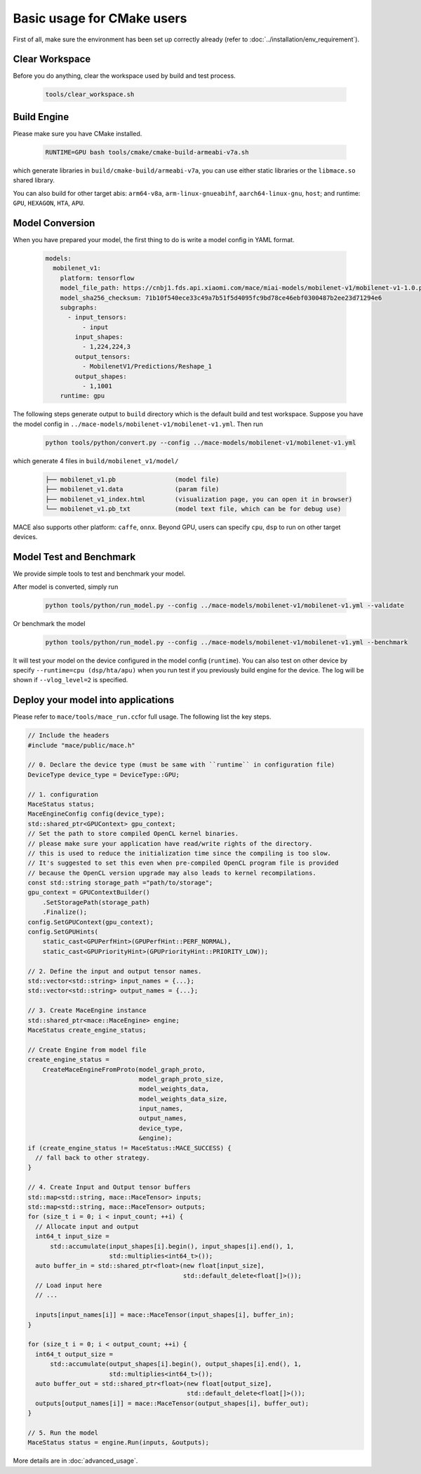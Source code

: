 Basic usage for CMake users
=============================

First of all, make sure the environment has been set up correctly already (refer to :doc:`../installation/env_requirement`).

Clear Workspace
-------------------------------

Before you do anything, clear the workspace used by build and test process.

    .. code:: sh

        tools/clear_workspace.sh


Build Engine
-------------------------------

Please make sure you have CMake installed.

    .. code:: sh

        RUNTIME=GPU bash tools/cmake/cmake-build-armeabi-v7a.sh

which generate libraries in ``build/cmake-build/armeabi-v7a``, you can use either static libraries or the ``libmace.so`` shared library.

You can also build for other target abis: ``arm64-v8a``, ``arm-linux-gnueabihf``, ``aarch64-linux-gnu``, ``host``;
and runtime: ``GPU``, ``HEXAGON``, ``HTA``, ``APU``.


Model Conversion
-------------------------------

When you have prepared your model, the first thing to do is write a model config in YAML format.

    .. code:: yaml

        models:
          mobilenet_v1:
            platform: tensorflow
            model_file_path: https://cnbj1.fds.api.xiaomi.com/mace/miai-models/mobilenet-v1/mobilenet-v1-1.0.pb
            model_sha256_checksum: 71b10f540ece33c49a7b51f5d4095fc9bd78ce46ebf0300487b2ee23d71294e6
            subgraphs:
              - input_tensors:
                  - input
                input_shapes:
                  - 1,224,224,3
                output_tensors:
                  - MobilenetV1/Predictions/Reshape_1
                output_shapes:
                  - 1,1001
            runtime: gpu



The following steps generate output to ``build`` directory which is the default build and test workspace.
Suppose you have the model config in ``../mace-models/mobilenet-v1/mobilenet-v1.yml``. Then run

    .. code:: yaml

        python tools/python/convert.py --config ../mace-models/mobilenet-v1/mobilenet-v1.yml

which generate 4 files in ``build/mobilenet_v1/model/``

    .. code:: sh

        ├── mobilenet_v1.pb                (model file)
        ├── mobilenet_v1.data              (param file)
        ├── mobilenet_v1_index.html        (visualization page, you can open it in browser)
        └── mobilenet_v1.pb_txt            (model text file, which can be for debug use)


MACE also supports other platform: ``caffe``, ``onnx``.
Beyond GPU, users can specify ``cpu``, ``dsp`` to run on other target devices.


Model Test and Benchmark
-------------------------------

We provide simple tools to test and benchmark your model.

After model is converted, simply run

    .. code:: sh

        python tools/python/run_model.py --config ../mace-models/mobilenet-v1/mobilenet-v1.yml --validate

Or benchmark the model

    .. code:: sh

        python tools/python/run_model.py --config ../mace-models/mobilenet-v1/mobilenet-v1.yml --benchmark



It will test your model on the device configured in the model config (``runtime``).
You can also test on other device by specify ``--runtime=cpu (dsp/hta/apu)`` when you run test if you previously build engine for the device.
The log will be shown if ``--vlog_level=2`` is specified.



Deploy your model into applications
--------------------------------------

Please refer to \ ``mace/tools/mace_run.cc``\ for full usage. The following list the key steps.

.. code:: cpp

    // Include the headers
    #include "mace/public/mace.h"

    // 0. Declare the device type (must be same with ``runtime`` in configuration file)
    DeviceType device_type = DeviceType::GPU;

    // 1. configuration
    MaceStatus status;
    MaceEngineConfig config(device_type);
    std::shared_ptr<GPUContext> gpu_context;
    // Set the path to store compiled OpenCL kernel binaries.
    // please make sure your application have read/write rights of the directory.
    // this is used to reduce the initialization time since the compiling is too slow.
    // It's suggested to set this even when pre-compiled OpenCL program file is provided
    // because the OpenCL version upgrade may also leads to kernel recompilations.
    const std::string storage_path ="path/to/storage";
    gpu_context = GPUContextBuilder()
        .SetStoragePath(storage_path)
        .Finalize();
    config.SetGPUContext(gpu_context);
    config.SetGPUHints(
        static_cast<GPUPerfHint>(GPUPerfHint::PERF_NORMAL),
        static_cast<GPUPriorityHint>(GPUPriorityHint::PRIORITY_LOW));

    // 2. Define the input and output tensor names.
    std::vector<std::string> input_names = {...};
    std::vector<std::string> output_names = {...};

    // 3. Create MaceEngine instance
    std::shared_ptr<mace::MaceEngine> engine;
    MaceStatus create_engine_status;

    // Create Engine from model file
    create_engine_status =
        CreateMaceEngineFromProto(model_graph_proto,
                                  model_graph_proto_size,
                                  model_weights_data,
                                  model_weights_data_size,
                                  input_names,
                                  output_names,
                                  device_type,
                                  &engine);
    if (create_engine_status != MaceStatus::MACE_SUCCESS) {
      // fall back to other strategy.
    }

    // 4. Create Input and Output tensor buffers
    std::map<std::string, mace::MaceTensor> inputs;
    std::map<std::string, mace::MaceTensor> outputs;
    for (size_t i = 0; i < input_count; ++i) {
      // Allocate input and output
      int64_t input_size =
          std::accumulate(input_shapes[i].begin(), input_shapes[i].end(), 1,
                          std::multiplies<int64_t>());
      auto buffer_in = std::shared_ptr<float>(new float[input_size],
                                              std::default_delete<float[]>());
      // Load input here
      // ...

      inputs[input_names[i]] = mace::MaceTensor(input_shapes[i], buffer_in);
    }

    for (size_t i = 0; i < output_count; ++i) {
      int64_t output_size =
          std::accumulate(output_shapes[i].begin(), output_shapes[i].end(), 1,
                          std::multiplies<int64_t>());
      auto buffer_out = std::shared_ptr<float>(new float[output_size],
                                               std::default_delete<float[]>());
      outputs[output_names[i]] = mace::MaceTensor(output_shapes[i], buffer_out);
    }

    // 5. Run the model
    MaceStatus status = engine.Run(inputs, &outputs);

More details are in :doc:`advanced_usage`.
